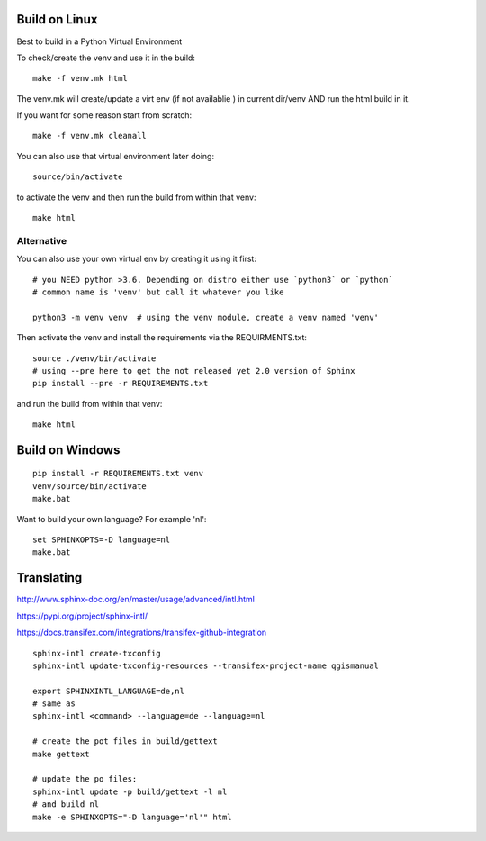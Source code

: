 
Build on Linux
==============

Best to build in a Python Virtual Environment

To check/create the venv and use it in the build::

 make -f venv.mk html

The venv.mk will create/update a virt env (if not availablie ) in current dir/venv AND run the html build in it.

If you want for some reason start from scratch::

 make -f venv.mk cleanall

You can also use that virtual environment later doing::

 source/bin/activate

to activate the venv and then run the build from within that venv::

 make html

Alternative
...........

You can also use your own virtual env by creating it using it first::

 # you NEED python >3.6. Depending on distro either use `python3` or `python`
 # common name is 'venv' but call it whatever you like

 python3 -m venv venv  # using the venv module, create a venv named 'venv'

Then activate the venv and install the requirements via the REQUIRMENTS.txt::

 source ./venv/bin/activate
 # using --pre here to get the not released yet 2.0 version of Sphinx
 pip install --pre -r REQUIREMENTS.txt

and run the build from within that venv::

 make html

Build on Windows
================

::

 pip install -r REQUIREMENTS.txt venv
 venv/source/bin/activate
 make.bat

Want to build your own language? For example 'nl'::

 set SPHINXOPTS=-D language=nl
 make.bat

 

Translating
===========

http://www.sphinx-doc.org/en/master/usage/advanced/intl.html

https://pypi.org/project/sphinx-intl/

https://docs.transifex.com/integrations/transifex-github-integration

::

 sphinx-intl create-txconfig
 sphinx-intl update-txconfig-resources --transifex-project-name qgismanual

 export SPHINXINTL_LANGUAGE=de,nl
 # same as
 sphinx-intl <command> --language=de --language=nl

 # create the pot files in build/gettext
 make gettext

 # update the po files:
 sphinx-intl update -p build/gettext -l nl
 # and build nl
 make -e SPHINXOPTS="-D language='nl'" html





